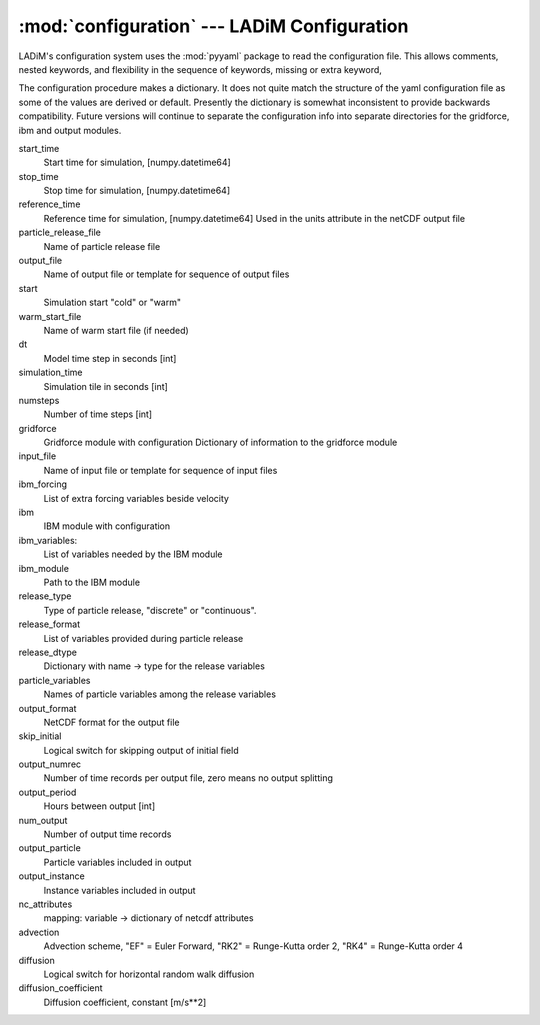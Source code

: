 .. configuration:

:mod:`configuration` --- LADiM Configuration
============================================

.. module:: configuration
   :synopsis: LADiM configuration

LADiM's configuration system uses the :mod:`pyyaml` package to read the
configuration file. This allows comments, nested keywords,
and flexibility in the sequence of keywords, missing or extra keyword,

The configuration procedure makes a dictionary. It does not quite match the structure of
the yaml configuration file as some of the values are derived or default.
Presently the dictionary is somewhat inconsistent to provide backwards compatibility.
Future versions will continue to separate the configuration info into separate
directories for the gridforce, ibm and output modules.

start_time
  Start time for simulation,  [numpy.datetime64]
stop_time
  Stop time for simulation,   [numpy.datetime64]
reference_time
  Reference time for simulation,   [numpy.datetime64]
  Used in the units attribute in the netCDF output file
particle_release_file
  Name of particle release file
output_file
  Name of output file or template for sequence of output files
start
  Simulation start "cold" or "warm"
warm_start_file
  Name of warm start file (if needed)
dt
  Model time step in seconds [int]
simulation_time
  Simulation tile in seconds [int]
numsteps
  Number of time steps [int]
gridforce
  Gridforce module with configuration
  Dictionary of information to the gridforce module
input_file
  Name of input file or template for sequence of input files
ibm_forcing
  List of extra forcing variables beside velocity
ibm
  IBM module with configuration
ibm_variables:
  List of variables needed by the IBM module
ibm_module
  Path to the IBM module
release_type
  Type of particle release, "discrete" or "continuous".
release_format
  List of variables provided during particle release
release_dtype
  Dictionary with name -> type for the release variables
particle_variables
  Names of particle variables among the release variables
output_format
  NetCDF format for the output file
skip_initial
  Logical switch for skipping output of initial field
output_numrec
  Number of time records per output file, zero means no output splitting
output_period
  Hours between output [int]
num_output
  Number of output time records
output_particle
  Particle variables included in output
output_instance
  Instance variables included in output
nc_attributes
  mapping: variable -> dictionary of netcdf attributes
advection
  Advection scheme, "EF" = Euler Forward, "RK2" = Runge-Kutta order 2,
  "RK4" = Runge-Kutta order 4
diffusion
  Logical switch for horizontal random walk diffusion
diffusion_coefficient
  Diffusion coefficient, constant [m/s**2]
